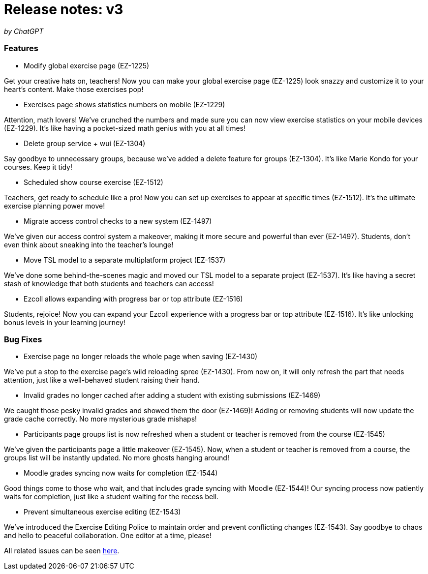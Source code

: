 

= Release notes: v3

_by ChatGPT_

=== Features

* Modify global exercise page (EZ-1225)

Get your creative hats on, teachers! Now you can make your global exercise page (EZ-1225) look snazzy and customize it to your heart's content. Make those exercises pop!

* Exercises page shows statistics numbers on mobile (EZ-1229)

Attention, math lovers! We've crunched the numbers and made sure you can now view exercise statistics on your mobile devices (EZ-1229). It's like having a pocket-sized math genius with you at all times!

* Delete group service + wui (EZ-1304)

Say goodbye to unnecessary groups, because we've added a delete feature for groups (EZ-1304). It's like Marie Kondo for your courses. Keep it tidy!

* Scheduled show course exercise (EZ-1512)

Teachers, get ready to schedule like a pro! Now you can set up exercises to appear at specific times (EZ-1512). It's the ultimate exercise planning power move!

* Migrate access control checks to a new system (EZ-1497)

We've given our access control system a makeover, making it more secure and powerful than ever (EZ-1497). Students, don't even think about sneaking into the teacher's lounge!

* Move TSL model to a separate multiplatform project (EZ-1537)

We've done some behind-the-scenes magic and moved our TSL model to a separate project (EZ-1537). It's like having a secret stash of knowledge that both students and teachers can access!

* Ezcoll allows expanding with progress bar or top attribute (EZ-1516)

Students, rejoice! Now you can expand your Ezcoll experience with a progress bar or top attribute (EZ-1516). It's like unlocking bonus levels in your learning journey!

=== Bug Fixes

* Exercise page no longer reloads the whole page when saving (EZ-1430)

We've put a stop to the exercise page's wild reloading spree (EZ-1430). From now on, it will only refresh the part that needs attention, just like a well-behaved student raising their hand.

* Invalid grades no longer cached after adding a student with existing submissions (EZ-1469)

We caught those pesky invalid grades and showed them the door (EZ-1469)! Adding or removing students will now update the grade cache correctly. No more mysterious grade mishaps!

* Participants page groups list is now refreshed when a student or teacher is removed from the course (EZ-1545)

We've given the participants page a little makeover (EZ-1545). Now, when a student or teacher is removed from a course, the groups list will be instantly updated. No more ghosts hanging around!

* Moodle grades syncing now waits for completion (EZ-1544)

Good things come to those who wait, and that includes grade syncing with Moodle (EZ-1544)! Our syncing process now patiently waits for completion, just like a student waiting for the recess bell.

* Prevent simultaneous exercise editing (EZ-1543)

We've introduced the Exercise Editing Police to maintain order and prevent conflicting changes (EZ-1543). Say goodbye to chaos and hello to peaceful collaboration. One editor at a time, please!


All related issues can be seen https://easy.myjetbrains.com/youtrack/issues?q=State:%20Resolved%20In%20release:%20v3.0%20[here].
